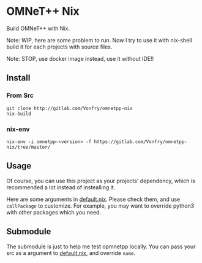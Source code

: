 * OMNeT++ Nix

Build OMNeT++ with Nix.

Note: WIP, here are some problem to run. Now I try to use it with nix-shell
build it for each projects with source files.

Note: STOP, use docker image instead, use it without IDE!!

** Install

*** From Src
#+BEGIN_SRC shell
git clone http://gitlab.com/Vonfry/omnetpp-nix
nix-build
#+END_SRC

*** nix-env

#+BEGIN_SRC shell
nix-env -i omnetpp-<version> -f https://gitlab.com/Vonfry/omnetpp-nix/tree/master/
#+END_SRC

** Usage

Of course, you can use this project as your projects' dependency, which is
recommended a lot instead of instealling it.

Here are some arguments in [[file:default.nix][default.nix]]. Please check them, and use ~callPackage~
to customize. For example, you may want to override python3 with other
packages which you need.

** Submodule

The submodule is just to help me test opmnetpp locally. You can pass your src as
a argument to [[./default.nix][default.nix]], and override ~name~.
